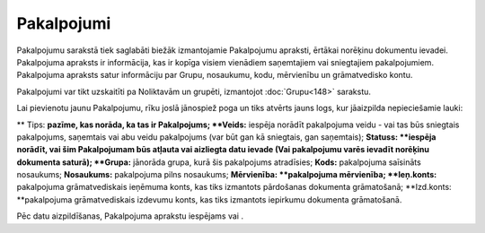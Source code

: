 .. 108 Pakalpojumi*************** 
Pakalpojumu sarakstā tiek saglabāti biežāk izmantojamie Pakalpojumu
apraksti, ērtākai norēķinu dokumentu ievadei. Pakalpojuma apraksts ir
informācija, kas ir kopīga visiem vienādiem saņemtajiem vai
sniegtajiem pakalpojumiem. Pakalpojuma apraksts satur informāciju par
Grupu, nosaukumu, kodu, mērvienību un grāmatvedisko kontu.

Pakalpojumi var tikt uzskaitīti pa Noliktavām un grupēti, izmantojot
:doc:`Grupu<148>` sarakstu.

Lai pievienotu jaunu Pakalpojumu, rīku joslā jānospiež poga
|images_ozols/24708.png| un tiks atvērts jauns logs, kur jāaizpilda
nepieciešamie lauki:

|images_ozols/26434.png|
**
Tips: **pazīme, kas norāda, ka tas ir Pakalpojums;
**Veids:** iespēja norādīt pakalpojuma veidu - vai tas būs sniegtais
pakalpojums, saņemtais vai abu veidu pakalpojums (var būt gan kā
sniegtais, gan saņemtais);
**Statuss: **iespēja norādīt, vai šim Pakalpojumam būs atļauta vai
aizliegta datu ievade (Vai pakalpojumu varēs ievadīt norēķinu
dokumenta saturā);
**Grupa:** jānorāda grupa, kurā šis pakalpojums atradīsies;
**Kods:** pakalpojuma saīsināts nosaukums;
**Nosaukums:** pakalpojuma pilns nosaukums;
**Mērvienība: **pakalpojuma mērvienība;
**Ieņ.konts:** pakalpojuma grāmatvediskais ieņēmuma konts, kas tiks
izmantots pārdošanas dokumenta grāmatošanā;
**Izd.konts: **pakalpojuma grāmatvediskais izdevumu konts, kas tiks
izmantots iepirkumu dokumenta grāmatošanā.

Pēc datu aizpildīšanas, Pakalpojuma aprakstu iespējams
|images_ozols/24615.jpg| vai |images_ozols/24617.jpg| .


.. |images_ozols/24708.png| image:: images_ozols/24708.png
       :scale: 100%

.. |images_ozols/26434.png| image:: images_ozols/26434.png
       :scale: 100%

.. |images_ozols/24615.jpg| image:: images_ozols/24615.jpg
       :scale: 100%

.. |images_ozols/24617.jpg| image:: images_ozols/24617.jpg
       :scale: 100%

 